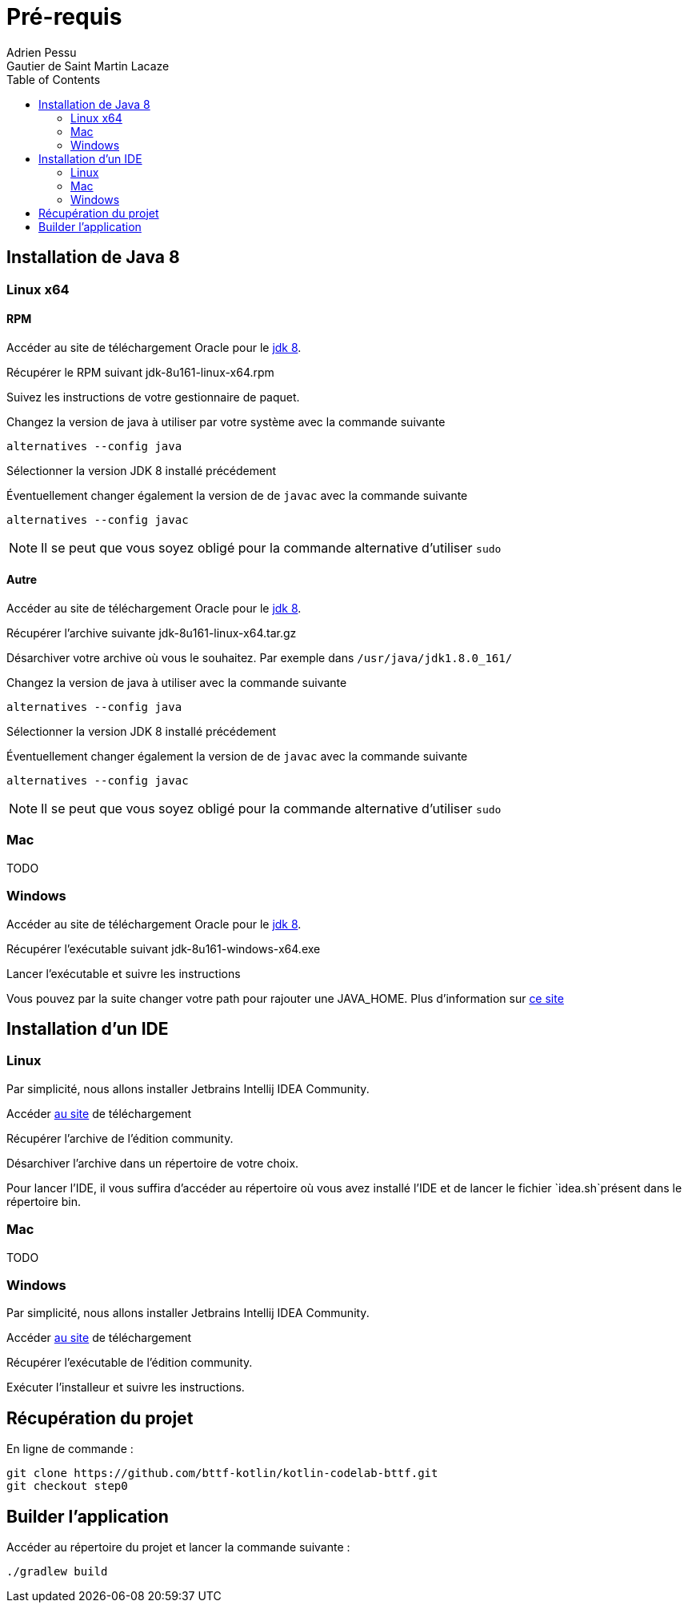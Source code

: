 = Pré-requis
:toc: left
Adrien Pessu
Gautier de Saint Martin Lacaze
ifndef::imagesdir[:imagesdir: ../images]
ifndef::sourcedir[:sourcedir: ../../main/kotlin]


== Installation de Java 8

=== Linux x64

==== RPM

Accéder au site de téléchargement Oracle pour le http://www.oracle.com/technetwork/java/javase/downloads/jdk8-downloads-2133151.html[jdk 8].


Récupérer le RPM suivant jdk-8u161-linux-x64.rpm

Suivez les instructions de votre gestionnaire de paquet.

Changez la version de java à utiliser par votre système avec la commande suivante

----
alternatives --config java
----

Sélectionner la version JDK 8 installé précédement

Éventuellement changer également la version de de `javac` avec la commande suivante


----
alternatives --config javac
----

NOTE: Il se peut que vous soyez obligé pour la commande alternative d'utiliser `sudo`

==== Autre

Accéder au site de téléchargement Oracle pour le http://www.oracle.com/technetwork/java/javase/downloads/jdk8-downloads-2133151.html[jdk 8].


Récupérer l'archive suivante jdk-8u161-linux-x64.tar.gz

Désarchiver votre archive où vous le souhaitez.
Par exemple dans `/usr/java/jdk1.8.0_161/`

Changez la version de java à utiliser avec la commande suivante

----
alternatives --config java
----

Sélectionner la version JDK 8 installé précédement

Éventuellement changer également la version de de `javac` avec la commande suivante

----
alternatives --config javac
----

NOTE: Il se peut que vous soyez obligé pour la commande alternative d'utiliser `sudo`

=== Mac

TODO

=== Windows

Accéder au site de téléchargement Oracle pour le http://www.oracle.com/technetwork/java/javase/downloads/jdk8-downloads-2133151.html[jdk 8].


Récupérer l'exécutable suivant jdk-8u161-windows-x64.exe

Lancer l'exécutable et suivre les instructions

Vous pouvez par la suite changer votre path pour rajouter une JAVA_HOME.
Plus d'information sur https://confluence.atlassian.com/doc/setting-the-java_home-variable-in-windows-8895.html[ce site]

== Installation d'un IDE

=== Linux

Par simplicité, nous allons installer Jetbrains Intellij IDEA Community.

Accéder https://www.jetbrains.com/idea/download/#section=linux[au site] de téléchargement

Récupérer l'archive de l'édition community.

Désarchiver l'archive dans un répertoire de votre choix.

Pour lancer l'IDE, il vous suffira d'accéder au répertoire où vous avez installé l'IDE et de lancer le fichier `idea.sh`présent dans le répertoire bin.


=== Mac

TODO

=== Windows


Par simplicité, nous allons installer Jetbrains Intellij IDEA Community.

Accéder https://www.jetbrains.com/idea/download/#section=windows[au site] de téléchargement

Récupérer l'exécutable de l'édition community.

Exécuter l'installeur et suivre les instructions.

== Récupération du projet

En ligne de commande :

----
git clone https://github.com/bttf-kotlin/kotlin-codelab-bttf.git
git checkout step0
----

== Builder l'application 

Accéder au répertoire du projet et lancer la commande suivante :

----
./gradlew build
----